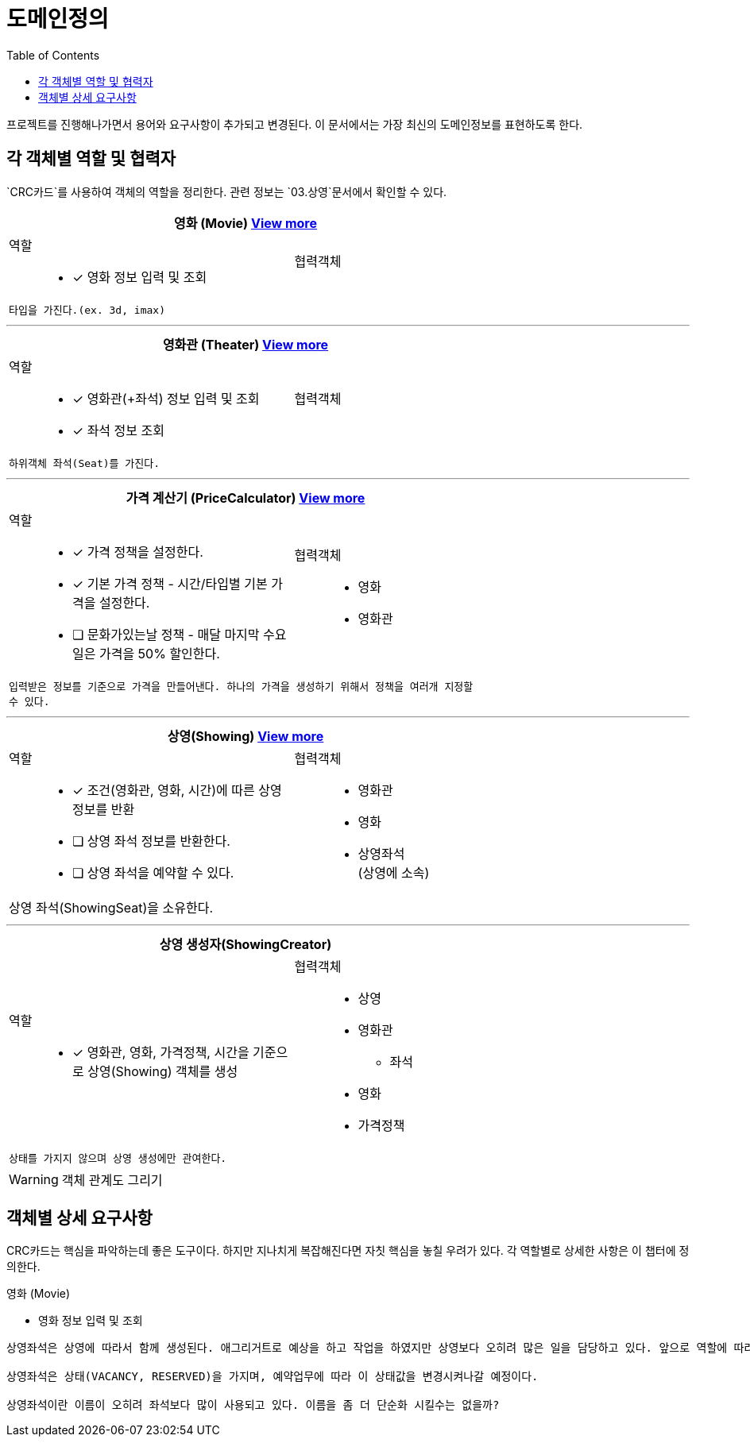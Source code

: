 = 도메인정의
:toc:

프로젝트를 진행해나가면서 용어와 요구사항이 추가되고 변경된다. 이 문서에서는 가장 최신의 도메인정보를 표현하도록 한다.


== 각 객체별 역할 및 협력자

`CRC카드`를 사용하여 객체의 역할을 정리한다. 관련 정보는 `03.상영`문서에서 확인할 수 있다.

// CRC카드 템플릿
////
[cols="3,2" width="70%" options="header"]
|=================
2+a|객체명 (ObjectName)
a|
역할:::
* [ ] 역할1111
a|
협력객체::
* 협력객체111
2+m| 설명입니다.
|=================
////

[cols="3,2" width="70%" options="header"]
|=================
2+a| 영화 (Movie) <<Movie,View more>>
a|
역할:::
* [x] 영화 정보 입력 및 조회
a|
협력객체::
2+m| 타입을 가진다.(ex. 3d, imax)
|=================

***

[cols="3,2" width="70%" options="header"]
|=================
2+a|영화관 (Theater) <<Theater,View more>>
a|
역할:::
* [x] 영화관(+좌석) 정보 입력 및 조회
* [x] 좌석 정보 조회
a|
협력객체::
2+m| 하위객체 좌석(Seat)를 가진다.
|=================

***

[cols="3,2" width="70%" options="header"]
|=================
2+a|가격 계산기 (PriceCalculator) <<PriceCalculator,View more>>
a|
역할:::
* [x] 가격 정책을 설정한다.
* [x] 기본 가격 정책 - 시간/타입별 기본 가격을 설정한다.
* [ ] 문화가있는날 정책 - 매달 마지막 수요일은 가격을 50% 할인한다.
a|
협력객체:::
* 영화
* 영화관
2+m| 입력받은 정보를 기준으로 가격을 만들어낸다. 하나의 가격을 생성하기 위해서 정책을 여러개 지정할 수 있다.
|=================

***

[cols="3,2" width="70%" options="header"]
|=================
2+a|상영(Showing) <<Showing,View more>>
a|
역할::
* [x] 조건(영화관, 영화, 시간)에 따른 상영정보를 반환
* [ ] 상영 좌석 정보를 반환한다.
* [ ] 상영 좌석을 예약할 수 있다.
a|
협력객체::
* 영화관
* 영화
* 상영좌석 +
(상영에 소속)
2+a| 상영 좌석(ShowingSeat)을 소유한다.
|=================

***

[cols="3,2" width="70%" options="header"]
|=================
2+s|상영 생성자(ShowingCreator)
a|
역할::
* [x] 영화관, 영화, 가격정책, 시간을 기준으로 상영(Showing) 객체를 생성
a|
협력객체::
* 상영
* 영화관
** 좌석
* 영화
* 가격정책
2+m| 상태를 가지지 않으며 상영 생성에만 관여한다.
|=================


WARNING: 객체 관계도 그리기

== 객체별 상세 요구사항

CRC카드는 핵심을 파악하는데 좋은 도구이다. 하지만 지나치게 복잡해진다면 자칫 핵심을 놓칠 우려가 있다. 각 역할별로 상세한 사항은 이 챕터에 정의한다.

[.lead]
[[Movie]] 영화 (Movie)

* 영화 정보 입력 및 조회


....
상영좌석은 상영에 따라서 함께 생성된다. 애그리거트로 예상을 하고 작업을 하였지만 상영보다 오히려 많은 일을 담당하고 있다. 앞으로 역할에 따라 별도의 객체로 분리시키도록 하자!

상영좌석은 상태(VACANCY, RESERVED)을 가지며, 예약업무에 따라 이 상태값을 변경시켜나갈 예정이다.

상영좌석이란 이름이 오히려 좌석보다 많이 사용되고 있다. 이름을 좀 더 단순화 시킬수는 없을까?
....
